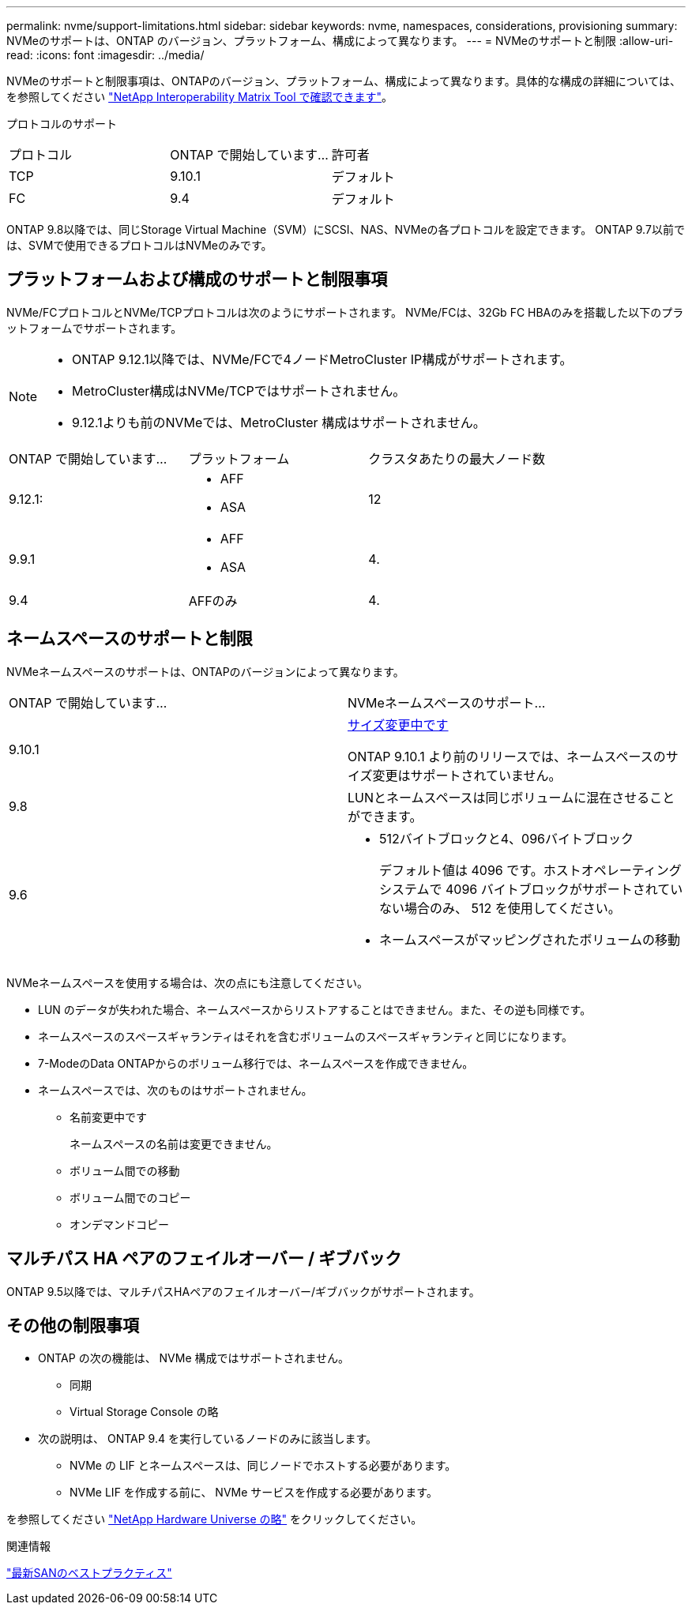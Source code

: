 ---
permalink: nvme/support-limitations.html 
sidebar: sidebar 
keywords: nvme, namespaces, considerations, provisioning 
summary: NVMeのサポートは、ONTAP のバージョン、プラットフォーム、構成によって異なります。 
---
= NVMeのサポートと制限
:allow-uri-read: 
:icons: font
:imagesdir: ../media/


[role="lead"]
NVMeのサポートと制限事項は、ONTAPのバージョン、プラットフォーム、構成によって異なります。具体的な構成の詳細については、を参照してください link:https://imt.netapp.com/matrix/["NetApp Interoperability Matrix Tool で確認できます"]。

プロトコルのサポート

[cols="3*"]
|===


| プロトコル | ONTAP で開始しています... | 許可者 


| TCP | 9.10.1 | デフォルト 


| FC | 9.4 | デフォルト 
|===
ONTAP 9.8以降では、同じStorage Virtual Machine（SVM）にSCSI、NAS、NVMeの各プロトコルを設定できます。
ONTAP 9.7以前では、SVMで使用できるプロトコルはNVMeのみです。



== プラットフォームおよび構成のサポートと制限事項

NVMe/FCプロトコルとNVMe/TCPプロトコルは次のようにサポートされます。  NVMe/FCは、32Gb FC HBAのみを搭載した以下のプラットフォームでサポートされます。

[NOTE]
====
* ONTAP 9.12.1以降では、NVMe/FCで4ノードMetroCluster IP構成がサポートされます。
* MetroCluster構成はNVMe/TCPではサポートされません。
* 9.12.1よりも前のNVMeでは、MetroCluster 構成はサポートされません。


====
[cols="3*"]
|===


| ONTAP で開始しています... | プラットフォーム | クラスタあたりの最大ノード数 


| 9.12.1:  a| 
* AFF
* ASA

| 12 


| 9.9.1  a| 
* AFF
* ASA

| 4. 


| 9.4 | AFFのみ | 4. 
|===


== ネームスペースのサポートと制限

NVMeネームスペースのサポートは、ONTAPのバージョンによって異なります。

[cols="2*"]
|===


| ONTAP で開始しています... | NVMeネームスペースのサポート... 


| 9.10.1 | xref:../nvme/resize-namespace-task.html[サイズ変更中です]

ONTAP 9.10.1 より前のリリースでは、ネームスペースのサイズ変更はサポートされていません。 


| 9.8 | LUNとネームスペースは同じボリュームに混在させることができます。 


| 9.6  a| 
* 512バイトブロックと4、096バイトブロック
+
デフォルト値は 4096 です。ホストオペレーティングシステムで 4096 バイトブロックがサポートされていない場合のみ、 512 を使用してください。

* ネームスペースがマッピングされたボリュームの移動


|===
NVMeネームスペースを使用する場合は、次の点にも注意してください。

* LUN のデータが失われた場合、ネームスペースからリストアすることはできません。また、その逆も同様です。
* ネームスペースのスペースギャランティはそれを含むボリュームのスペースギャランティと同じになります。
* 7-ModeのData ONTAPからのボリューム移行では、ネームスペースを作成できません。
* ネームスペースでは、次のものはサポートされません。
+
** 名前変更中です
+
ネームスペースの名前は変更できません。

** ボリューム間での移動
** ボリューム間でのコピー
** オンデマンドコピー






== マルチパス HA ペアのフェイルオーバー / ギブバック

ONTAP 9.5以降では、マルチパスHAペアのフェイルオーバー/ギブバックがサポートされます。



== その他の制限事項

* ONTAP の次の機能は、 NVMe 構成ではサポートされません。
+
** 同期
** Virtual Storage Console の略


* 次の説明は、 ONTAP 9.4 を実行しているノードのみに該当します。
+
** NVMe の LIF とネームスペースは、同じノードでホストする必要があります。
** NVMe LIF を作成する前に、 NVMe サービスを作成する必要があります。




を参照してください https://hwu.netapp.com["NetApp Hardware Universe の略"^] をクリックしてください。

.関連情報
link:https://www.netapp.com/pdf.html?item=/media/10680-tr4080.pdf["最新SANのベストプラクティス"]
